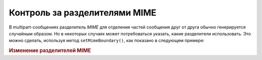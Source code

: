 .. _zend.mail.boundary:

Контроль за разделителями MIME
==============================

В multipart-сообщениях разделитель *MIME* для отделения частей
сообщения друг от друга обычно генерируется случайным
образом. Но в некоторых случаях может потребоваться указать,
какие разделители использовать. Это можно сделать, используя
метод ``setMimeBoundary()``, как показано в следующем примере:

.. _zend.mail.boundary.example-1:

.. rubric:: Изменение разделителей MIME

.. code-block:: php
   :linenos:

   $mail = new Zend_Mail();
   $mail->setMimeBoundary('=_' . md5(microtime(1) . $someId++));
   // формирование сообщения...



